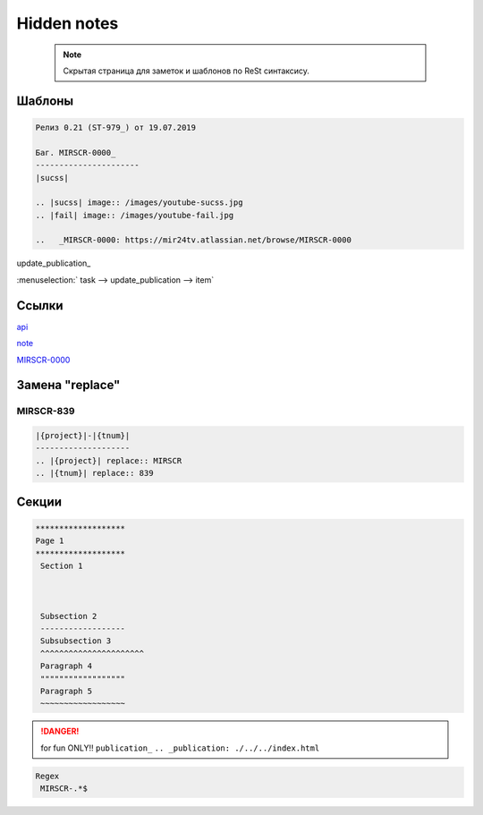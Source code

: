 *******************
Hidden notes
*******************

 .. note::

	Скрытая страница для заметок и шаблонов по ReSt синтаксису.

Шаблоны
==========================
.. code-block:: text

   Релиз 0.21 (ST-979_) от 19.07.2019

   Баг. MIRSCR-0000_
   ----------------------
   |sucss|

   .. |sucss| image:: /images/youtube-sucss.jpg
   .. |fail| image:: /images/youtube-fail.jpg

   ..	_MIRSCR-0000: https://mir24tv.atlassian.net/browse/MIRSCR-0000

update_publication_

:menuselection:` task --> update_publication --> item`

Ссылки
==================

`api <https://docs.mir24.tv/api/v2/?format=api>`_

note_

MIRSCR-0000_

.. _note: ./devnote/rst.html
..	_MIRSCR-0000: https://mir24tv.atlassian.net/browse/MIRSCR-0000

Замена "replace"
====================

|{project}|-|{tnum}|
--------------------

.. |{project}| replace:: MIRSCR

.. |{tnum}| replace:: 839

.. code-block:: text

   |{project}|-|{tnum}|
   --------------------
   .. |{project}| replace:: MIRSCR
   .. |{tnum}| replace:: 839

Секции
================

.. code-block:: text

   *******************
   Page 1
   *******************
    Section 1



    Subsection 2
    ------------------
    Subsubsection 3
    ^^^^^^^^^^^^^^^^^^^^^^
    Paragraph 4
    """"""""""""""""""
    Paragraph 5
    ~~~~~~~~~~~~~~~~~~


.. danger::

   for fun ONLY!!
   ``publication_``
   ``.. _publication: ./../../index.html``

..
  map_
  uriup_
  basic_
  srrc_
  conf_

  .. _map: ./../mirmap.html
  .. _uriup: ./../../index.html
  .. _conf: ./../../conf.py
  .. _build: ./../../../bash-build/build-rtd-docs.bat
  .. _basic: _static\basic.css
  .. _srrc: _devnote\rst.rst.txt

.. code-block:: text

  Regex
   MIRSCR-.*$
